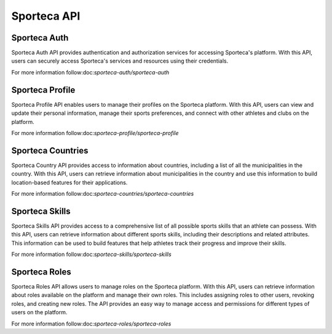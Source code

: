 Sporteca API
=====

.. _sporteca-auth:

Sporteca Auth
-------------

Sporteca Auth API provides authentication and authorization services for accessing Sporteca's platform. With this API, users can securely access Sporteca's services and resources using their credentials.

For more information follow:doc:`sporteca-auth/sporteca-auth`

Sporteca Profile
----------------

Sporteca Profile API enables users to manage their profiles on the Sporteca platform. With this API, users can view and update their personal information, manage their sports preferences, and connect with other athletes and clubs on the platform.

For more information follow:doc:`sporteca-profile/sporteca-profile`

Sporteca Countries
----------------

Sporteca Country API provides access to information about countries, including a list of all the municipalities in the country. With this API, users can retrieve information about municipalities in the country and use this information to build location-based features for their applications.

For more information follow:doc:`sporteca-countries/sporteca-countries`

Sporteca Skills
---------------

Sporteca Skills API provides access to a comprehensive list of all possible sports skills that an athlete can possess. With this API, users can retrieve information about different sports skills, including their descriptions and related attributes. This information can be used to build features that help athletes track their progress and improve their skills.

For more information follow:doc:`sporteca-skills/sporteca-skills`

Sporteca Roles
--------------

Sporteca Roles API allows users to manage roles on the Sporteca platform. With this API, users can retrieve information about roles available on the platform and manage their own roles. This includes assigning roles to other users, revoking roles, and creating new roles. The API provides an easy way to manage access and permissions for different types of users on the platform.

For more information follow:doc:`sporteca-roles/sporteca-roles`
